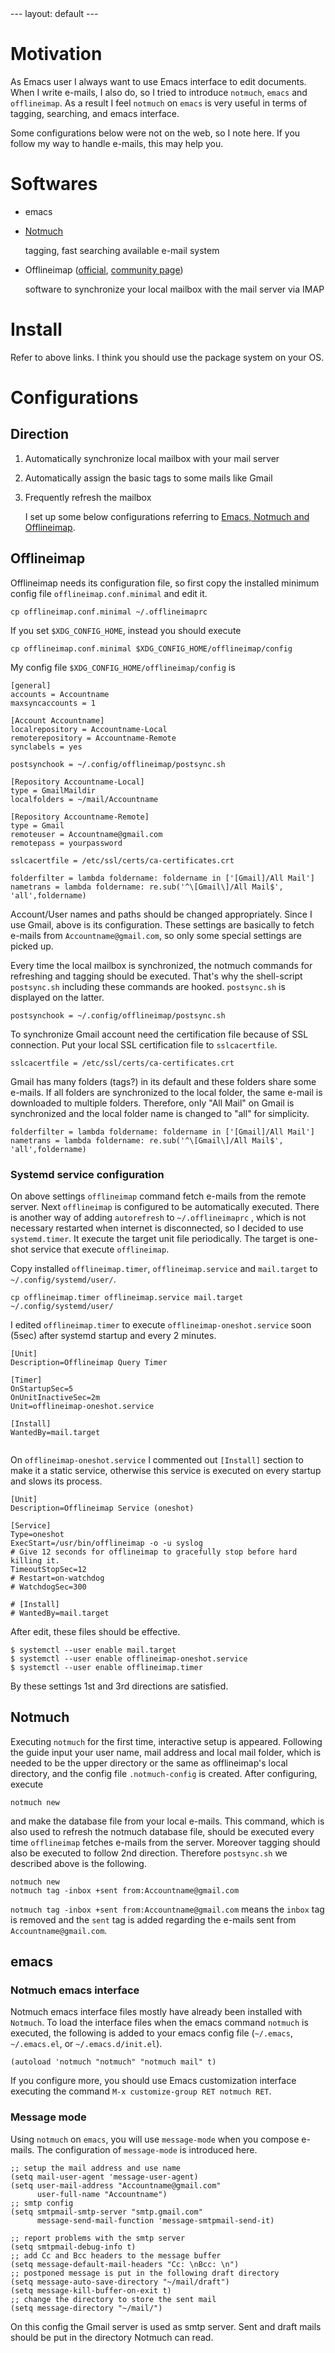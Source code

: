 #+BEGIN_EXPORT html
---
layout: default
---
#+END_EXPORT
* Motivation
  As Emacs user I always want to use Emacs interface to edit documents.
  When I write e-mails, I also do, so
  I tried to introduce =notmuch=, =emacs= and =offlineimap=.
  As a result I feel =notmuch= on =emacs= is very useful in terms of tagging, 
  searching, and emacs interface. 

  Some configurations below were not on the web, so I note here. 
  If you follow my way to handle e-mails, this may help you.
  
* Softwares
  - emacs
  - [[https://notmuchmail.org/#index3h2][Notmuch]]

    tagging, fast searching available e-mail system
  - Offlineimap ([[https://github.com/OfflineIMAP/offlineimap][official]], [[http://www.offlineimap.org/][community page]])

    software to synchronize your local mailbox with the mail server via IMAP

* Install
  Refer to above links. I think you should use the package system on your OS.

* Configurations
** Direction
   1. Automatically synchronize local mailbox with your mail server
   2. Automatically assign the basic tags to some mails like Gmail
   3. Frequently refresh the mailbox
   
     I set up some below configurations referring to [[http://chrisdone.com/posts/emacs-mail][Emacs, Notmuch and Offlineimap]].

** Offlineimap
    Offlineimap needs its configuration file, so first copy the installed minimum 
    config file =offlineimap.conf.minimal= and edit it. 
    #+BEGIN_EXAMPLE
    cp offlineimap.conf.minimal ~/.offlineimaprc
    #+END_EXAMPLE
    If you set =$XDG_CONFIG_HOME=, instead you should execute
    #+BEGIN_EXAMPLE
    cp offlineimap.conf.minimal $XDG_CONFIG_HOME/offlineimap/config
    #+END_EXAMPLE
    
    My config file =$XDG_CONFIG_HOME/offlineimap/config= is 
    #+BEGIN_EXAMPLE
    [general]
    accounts = Accountname
    maxsyncaccounts = 1
     
    [Account Accountname]
    localrepository = Accountname-Local
    remoterepository = Accountname-Remote
    synclabels = yes
     
    postsynchook = ~/.config/offlineimap/postsync.sh
     
    [Repository Accountname-Local]
    type = GmailMaildir
    localfolders = ~/mail/Accountname
     
    [Repository Accountname-Remote]
    type = Gmail
    remoteuser = Accountname@gmail.com
    remotepass = yourpassword
     
    sslcacertfile = /etc/ssl/certs/ca-certificates.crt
     
    folderfilter = lambda foldername: foldername in ['[Gmail]/All Mail']
    nametrans = lambda foldername: re.sub('^\[Gmail\]/All Mail$', 'all',foldername)
    #+END_EXAMPLE
    Account/User names and paths should be changed appropriately.
    Since I use Gmail, above is its configuration. These settings are basically 
    to fetch e-mails from =Accountname@gmail.com=, so only some special settings 
    are picked up.

    Every time the local mailbox is synchronized, 
    the notmuch commands for refreshing and tagging should be executed.
    That's why the shell-script =postsync.sh= including these commands are hooked.
    =postsync.sh= is displayed on the latter.
    #+BEGIN_EXAMPLE
    postsynchook = ~/.config/offlineimap/postsync.sh
    #+END_EXAMPLE

    To synchronize Gmail account need the certification file because of 
    SSL connection. Put your local SSL certification file to =sslcacertfile=.
    #+BEGIN_EXAMPLE
    sslcacertfile = /etc/ssl/certs/ca-certificates.crt
    #+END_EXAMPLE

    Gmail has many folders (tags?) in its default and these folders share 
    some e-mails. If all folders are synchronized to the local folder, 
    the same e-mail is downloaded to multiple folders. Therefore, only 
    "All Mail" on Gmail is synchronized and the local folder name is 
    changed to "all" for simplicity.
    #+BEGIN_EXAMPLE
    folderfilter = lambda foldername: foldername in ['[Gmail]/All Mail']
    nametrans = lambda foldername: re.sub('^\[Gmail\]/All Mail$', 'all',foldername)
    #+END_EXAMPLE

    
*** Systemd service configuration
     On above settings =offlineimap= command fetch e-mails from the remote server.
     Next =offlineimap= is configured to be automatically executed. 
     There is another way of adding =autorefresh= to =~/.offlineimaprc=
     , which is not necessary restarted when internet is disconnected, so
     I decided to use =systemd.timer=. It execute the target unit file 
     periodically. The target is one-shot service that execute =offlineimap=. 

     Copy installed =offlineimap.timer=, =offlineimap.service= and 
     =mail.target= to =~/.config/systemd/user/=.
     #+BEGIN_EXAMPLE
     cp offlineimap.timer offlineimap.service mail.target ~/.config/systemd/user/
     #+END_EXAMPLE

     I edited =offlineimap.timer=  to execute =offlineimap-oneshot.service= 
     soon (5sec) after systemd startup and every 2 minutes.
     #+BEGIN_EXAMPLE
     [Unit]
     Description=Offlineimap Query Timer
      
     [Timer]
     OnStartupSec=5
     OnUnitInactiveSec=2m
     Unit=offlineimap-oneshot.service
      
     [Install]
     WantedBy=mail.target

     #+END_EXAMPLE
     
     On =offlineimap-oneshot.service= I commented out =[Install]= section to 
     make it a static service, otherwise this service is executed on every startup
     and slows its process.
     #+BEGIN_EXAMPLE
     [Unit]
     Description=Offlineimap Service (oneshot)
      
     [Service]
     Type=oneshot
     ExecStart=/usr/bin/offlineimap -o -u syslog
     # Give 12 seconds for offlineimap to gracefully stop before hard killing it.
     TimeoutStopSec=12
     # Restart=on-watchdog
     # WatchdogSec=300
      
     # [Install]
     # WantedBy=mail.target
     #+END_EXAMPLE     

     After edit, these files should be effective.
     #+BEGIN_EXAMPLE
     $ systemctl --user enable mail.target
     $ systemctl --user enable offlineimap-oneshot.service
     $ systemctl --user enable offlineimap.timer
     #+END_EXAMPLE
     
     By these settings 1st and 3rd directions are satisfied.
     
** Notmuch     
    Executing =notmuch= for the first time, interactive setup is appeared.
    Following the guide input your user name, mail address and local mail folder,
    which is needed to be the upper directory or the same as offlineimap's local
    directory, and the config file
    =.notmuch-config= is created. After configuring, execute 
    #+BEGIN_EXAMPLE
    notmuch new
    #+END_EXAMPLE

    and make the database file from your local e-mails.
    This command, which is also used to refresh 
    the notmuch database file, should be 
    executed every time =offlineimap= fetches e-mails from the server.
    Moreover tagging should also be executed to follow 2nd direction.
    Therefore =postsync.sh= we described above is the following.
    #+BEGIN_EXAMPLE
    notmuch new
    notmuch tag -inbox +sent from:Accountname@gmail.com
    #+END_EXAMPLE

    =notmuch tag -inbox +sent from:Accountname@gmail.com= means 
    the =inbox= tag is removed and the =sent= tag is added 
    regarding the e-mails sent from =Accountname@gmail.com=.

** emacs
*** Notmuch emacs interface
     Notmuch emacs interface files mostly have already been installed 
     with =Notmuch=. To load the interface files when the emacs command 
     =notmuch= is executed, the following is added to your emacs config file
     (=~/.emacs=, =~/.emacs.el=, or =~/.emacs.d/init.el=).
     #+BEGIN_EXAMPLE
     (autoload 'notmuch "notmuch" "notmuch mail" t)
     #+END_EXAMPLE
     
     If you configure more, you should use Emacs customization interface 
     executing the command =M-x customize-group RET notmuch RET=.

*** Message mode    
     Using =notmuch= on =emacs=, you will use =message-mode= when 
     you compose e-mails. The configuration of =message-mode= is introduced 
     here.
     #+BEGIN_EXAMPLE
     ;; setup the mail address and use name
     (setq mail-user-agent 'message-user-agent)
     (setq user-mail-address "Accountname@gmail.com"
           user-full-name "Accountname")
     ;; smtp config
     (setq smtpmail-smtp-server "smtp.gmail.com"
           message-send-mail-function 'message-smtpmail-send-it)
    
     ;; report problems with the smtp server
     (setq smtpmail-debug-info t)
     ;; add Cc and Bcc headers to the message buffer
     (setq message-default-mail-headers "Cc: \nBcc: \n")
     ;; postponed message is put in the following draft directory
     (setq message-auto-save-directory "~/mail/draft")
     (setq message-kill-buffer-on-exit t)
     ;; change the directory to store the sent mail
     (setq message-directory "~/mail/")
     #+END_EXAMPLE
     
     On this config the Gmail server is used as smtp server.
     Sent and draft mails should be put in the directory Notmuch can 
     read. 
     
